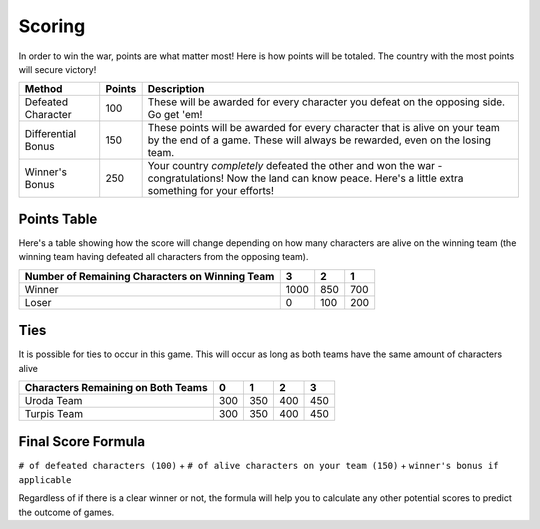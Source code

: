 =======
Scoring
=======

.. raw:: html

    <style> .red {color:#BC0C25; font-weight:bold; font-size:16px} </style>
    <style> .blue {color:#1769BC; font-weight:bold; font-size:16px} </style>
    <style> .gold {color:#E1C564; font-weight:bold; font-size:16px} </style>
    <style> .purple {color:#A020F0; font-weight:bold; font-size:16px} </style>

.. role:: red
.. role:: blue
.. role:: gold
.. role:: purple


In order to win the war, points are what matter most! Here is how points will be totaled. The country with the most
points will secure victory!

========================== =============== =============================================================================
Method                     Points          Description
========================== =============== =============================================================================
:red:`Defeated Character`  100             These will be awarded for every character you defeat on the opposing side.
                                           Go get 'em!
:blue:`Differential Bonus` 150             These points will be awarded for every character that is alive on your team
                                           by the end of a game. These will always be rewarded, even on the losing team.
:gold:`Winner's Bonus`     250             Your country *completely* defeated the other and :gold:`won` the war
                                           - congratulations! Now the land can know peace. Here's a little extra
                                           something for your efforts!
========================== =============== =============================================================================

Points Table
------------

Here's a table showing how the score will change depending on how many characters are alive on the winning team
(the winning team having defeated all characters from the opposing team).

============================================== ===== ===== =====
Number of Remaining Characters on Winning Team 3     2     1
============================================== ===== ===== =====
:gold:`Winner`                                 1000  850   700
:red:`Loser`                                   0     100   200
============================================== ===== ===== =====

Ties
----

It is possible for ties to occur in this game. This will occur as long as both teams have the same amount of characters
alive

================================== ===== ===== ===== =====
Characters Remaining on Both Teams 0     1     2     3
================================== ===== ===== ===== =====
:gold:`Uroda Team`                 300   350   400   450
:purple:`Turpis Team`              300   350   400   450
================================== ===== ===== ===== =====

Final Score Formula
-------------------

``# of defeated characters (100)`` + ``# of alive characters on your team (150)`` + ``winner's bonus if applicable``

Regardless of if there is a clear winner or not, the formula will help you to calculate any other potential scores
to predict the outcome of games.
